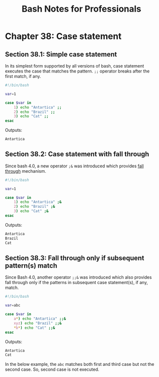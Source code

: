 #+STARTUP: showeverything
#+title: Bash Notes for Professionals

* Chapter 38: Case statement

** Section 38.1: Simple case statement

   In its simplest form supported by all versions of bash, case statement
   executes the case that matches the pattern. ~;;~ operator breaks after the first
   match, if any.

#+begin_src bash
  #!/bin/bash

  var=1

  case $var in
      1) echo "Antartica" ;;
      2) echo "Brazil" ;;
      3) echo "Cat" ;;
  esac
#+end_src

   Outputs:

#+begin_src bash
  Antartica
#+end_src

** Section 38.2: Case statement with fall through

   Since bash 4.0, a new operator ~;&~ was introduced which provides [[https://en.wikipedia.org/wiki/Switch_statement#Fallthrough][fall through]]
   mechanism.


#+begin_src bash
  #!/bin/bash

  var=1

  case $var in
      1) echo "Antartica" ;&
      2) echo "Brazil" ;&
      3) echo "Cat" ;&
  esac
#+end_src

   Outputs:

#+begin_src bash
  Antartica
  Brazil
  Cat
#+end_src

** Section 38.3: Fall through only if subsequent pattern(s) match

   Since Bash 4.0, another operator ~;;&~ was introduced which also provides fall
   through only if the patterns in subsequent case statement(s), if any, match.


#+begin_src bash
  #!/bin/bash

  var=abc

  case $var in
      a*) echo "Antartica" ;;&
      xyz) echo "Brazil" ;;&
      ,*b*) echo "Cat" ;;&
  esac
#+end_src

   Outputs:

#+begin_src bash
  Antartica
  Cat
#+end_src

   In the below example, the ~abc~ matches both first and third case but not the
   second case. So, second case is not executed.
